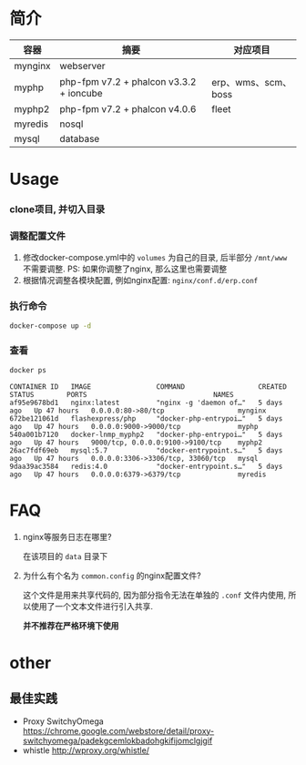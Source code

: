 * 简介
  | 容器    | 摘要                                    | 对应项目            |
  |---------+-----------------------------------------+---------------------|
  | mynginx | webserver                               |                     |
  | myphp   | php-fpm v7.2 + phalcon v3.3.2 + ioncube | erp、wms、scm、boss |
  | myphp2  | php-fpm v7.2 + phalcon v4.0.6           | fleet               |
  | myredis | nosql                                   |                     |
  | mysql   | database                                |                     |

* Usage
*** clone项目, 并切入目录

*** 调整配置文件
    1. 修改docker-compose.yml中的 ~volumes~ 为自己的目录, 后半部分 ~/mnt/www~ 不需要调整. PS: 如果你调整了nginx, 那么这里也需要调整
    2. 根据情况调整各模块配置, 例如nginx配置: ~nginx/conf.d/erp.conf~

*** 执行命令
    #+begin_src bash
      docker-compose up -d
    #+end_src
   
*** 查看
    #+begin_src bash
      docker ps
    #+end_src
   
    #+begin_src text
      CONTAINER ID   IMAGE                COMMAND                  CREATED      STATUS        PORTS                               NAMES
      af95e9678bd1   nginx:latest         "nginx -g 'daemon of…"   5 days ago   Up 47 hours   0.0.0.0:80->80/tcp                  mynginx
      672be121061d   flashexpress/php     "docker-php-entrypoi…"   5 days ago   Up 47 hours   0.0.0.0:9000->9000/tcp              myphp
      540a001b7120   docker-lnmp_myphp2   "docker-php-entrypoi…"   5 days ago   Up 47 hours   9000/tcp, 0.0.0.0:9100->9100/tcp    myphp2
      26ac7fdf69eb   mysql:5.7            "docker-entrypoint.s…"   5 days ago   Up 47 hours   0.0.0.0:3306->3306/tcp, 33060/tcp   mysql
      9daa39ac3584   redis:4.0            "docker-entrypoint.s…"   5 days ago   Up 47 hours   0.0.0.0:6379->6379/tcp              myredis
    #+end_src

* FAQ
  1. nginx等服务日志在哪里? 

     在该项目的 ~data~ 目录下

  2. 为什么有个名为 ~common.config~ 的nginx配置文件?

     这个文件是用来共享代码的, 因为部分指令无法在单独的 ~.conf~ 文件内使用, 所以使用了一个文本文件进行引入共享.

     *并不推荐在严格环境下使用*

* other
** 最佳实践
   * Proxy SwitchyOmega https://chrome.google.com/webstore/detail/proxy-switchyomega/padekgcemlokbadohgkifijomclgjgif
   * whistle http://wproxy.org/whistle/
